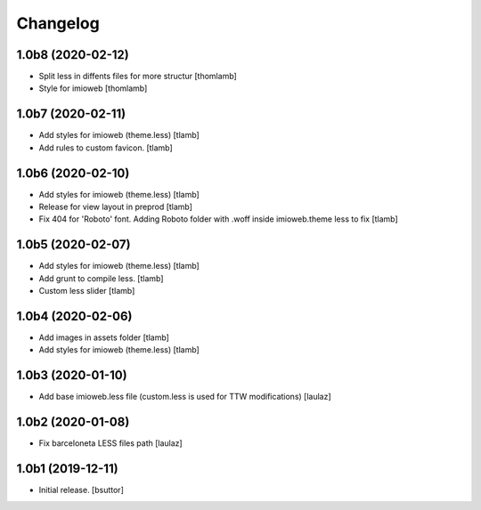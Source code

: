 Changelog
=========


1.0b8 (2020-02-12)
------------------

- Split less in diffents files for more structur
  [thomlamb]

- Style for imioweb
  [thomlamb]

1.0b7 (2020-02-11)
------------------

- Add styles for imioweb (theme.less)
  [tlamb]

- Add rules to custom favicon.
  [tlamb]

1.0b6 (2020-02-10)
------------------

- Add styles for imioweb (theme.less)
  [tlamb]

- Release for view layout in preprod
  [tlamb]

- Fix 404 for 'Roboto' font. Adding Roboto folder with .woff inside imioweb.theme less to fix
  [tlamb]

1.0b5 (2020-02-07)
------------------

- Add styles for imioweb (theme.less)
  [tlamb]

- Add grunt to compile less.
  [tlamb]

- Custom less slider
  [tlamb]


1.0b4 (2020-02-06)
------------------

- Add images in assets folder
  [tlamb]

- Add styles for imioweb (theme.less)
  [tlamb]


1.0b3 (2020-01-10)
------------------

- Add base imioweb.less file (custom.less is used for TTW modifications)
  [laulaz]


1.0b2 (2020-01-08)
------------------

- Fix barceloneta LESS files path
  [laulaz]


1.0b1 (2019-12-11)
------------------

- Initial release.
  [bsuttor]
